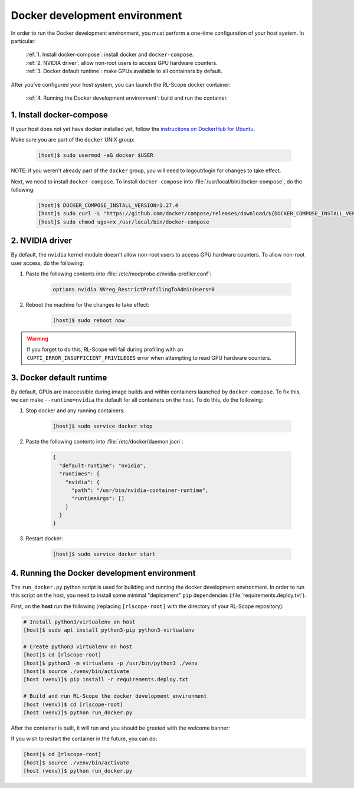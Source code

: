 Docker development environment
==============================

In order to run the Docker development environment, you must perform a one-time configuration of your host system.
In particular:

    | :ref:`1. Install docker-compose`: install docker and ``docker-compose``.
    | :ref:`2. NVIDIA driver`: allow non-root users to access GPU hardware counters.
    | :ref:`3. Docker default runtime`: make GPUs available to all containers by default.

After you've configured your host system, you can launch the RL-Scope docker container:

    | :ref:`4. Running the Docker development environment`: build and run the container.

1. Install docker-compose
-------------------------
If your host does not yet have docker installed yet, follow the
`instructions on DockerHub for Ubuntu <https://docs.docker.com/engine/install/ubuntu>`_.

Make sure you are part of the ``docker`` UNIX group:

    .. code-block:: console

        [host]$ sudo usermod -aG docker $USER

NOTE: if you weren't already part of the ``docker`` group,
you will need to logout/login for changes to take effect.

Next, we need to install ``docker-compose``.
To install ``docker-compose`` into :file:`/usr/local/bin/docker-compose`, do the following:

    .. code-block:: console

        [host]$ DOCKER_COMPOSE_INSTALL_VERSION=1.27.4
        [host]$ sudo curl -L "https://github.com/docker/compose/releases/download/${DOCKER_COMPOSE_INSTALL_VERSION}/docker-compose-$(uname -s)-$(uname -m)" -o /usr/local/bin/docker-compose
        [host]$ sudo chmod ugo+rx /usr/local/bin/docker-compose

2. NVIDIA driver
----------------
By default, the ``nvidia`` kernel module doesn't allow non-root users to access GPU hardware counters.
To allow non-root user access, do the following:

1. Paste the following contents into :file:`/etc/modprobe.d/nvidia-profiler.conf`:

    .. code-block:: text

        options nvidia NVreg_RestrictProfilingToAdminUsers=0

2. Reboot the machine for the changes to take effect:

    .. code-block:: console

        [host]$ sudo reboot now

.. warning::
    If you forget to do this, RL-Scope will fail during profiling with an ``CUPTI_ERROR_INSUFFICIENT_PRIVILEGES`` error
    when attempting to read GPU hardware counters.

3. Docker default runtime
-------------------------
By default, GPUs are inaccessible during image builds and within containers launched by :literal:`docker-compose`.
To fix this, we can make ``--runtime=nvidia`` the default for all containers on the host.
To do this, do the following:

1. Stop docker and any running containers:

    .. code-block:: console

        [host]$ sudo service docker stop

2. Paste the following contents into :file:`/etc/docker/daemon.json`:

    .. code-block:: json

        {
          "default-runtime": "nvidia",
          "runtimes": {
            "nvidia": {
              "path": "/usr/bin/nvidia-container-runtime",
              "runtimeArgs": []
            }
          }
        }

3. Restart docker:

    .. code-block:: console

        [host]$ sudo service docker start

4. Running the Docker development environment
---------------------------------------------
The ``run_docker.py`` python script is used for building and running the docker development environment.
In order to run this script on the host, you need to install some minimal "deployment" ``pip`` dependencies (:file:`requirements.deploy.txt`).

First, on the **host** run the following (replacing ``[rlscope-root]`` with the directory of your RL-Scope repository):

.. code-block:: console

    # Install python3/virtualenv on host
    [host]$ sudo apt install python3-pip python3-virtualenv

    # Create python3 virtualenv on host
    [host]$ cd [rlscope-root]
    [host]$ python3 -m virtualenv -p /usr/bin/python3 ./venv
    [host]$ source ./venv/bin/activate
    [host (venv)]$ pip install -r requirements.deploy.txt

    # Build and run RL-Scope the docker development environment
    [host (venv)]$ cd [rlscope-root]
    [host (venv)]$ python run_docker.py


After the container is built, it will run and you should be greeted with the welcome banner:

.. image:: images/rlscope_banner.png

If you wish to restart the container in the future, you can do:

.. code-block:: console

    [host]$ cd [rlscope-root]
    [host]$ source ./venv/bin/activate
    [host (venv)]$ python run_docker.py
